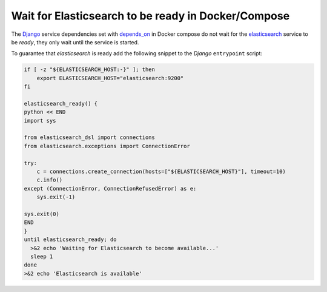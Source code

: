.. _howto-wait-for-elasticsearch-docker:

Wait for Elasticsearch to be ready in Docker/Compose
=====================================================

The Django_ service dependencies set with depends_on_ in Docker compose do not wait
for the elasticsearch_ service to be *ready*, they only wait until the service is
started.

To guarantee that `elasticsearch` is ready add the following snippet to the `Django`
``entrypoint`` script:

.. code-block:: bash

    if [ -z "${ELASTICSEARCH_HOST:-}" ]; then
        export ELASTICSEARCH_HOST="elasticsearch:9200"
    fi

    elasticsearch_ready() {
    python << END
    import sys

    from elasticsearch_dsl import connections
    from elasticsearch.exceptions import ConnectionError

    try:
        c = connections.create_connection(hosts=["${ELASTICSEARCH_HOST}"], timeout=10)
        c.info()
    except (ConnectionError, ConnectionRefusedError) as e:
        sys.exit(-1)

    sys.exit(0)
    END
    }
    until elasticsearch_ready; do
      >&2 echo 'Waiting for Elasticsearch to become available...'
      sleep 1
    done
    >&2 echo 'Elasticsearch is available'

.. _Django: https://www.djangoproject.com/ 
.. _depends_on: https://docs.docker.com/compose/compose-file/compose-file-v3/#depends_on
.. _elasticsearch: https://www.elastic.co/elasticsearch/

